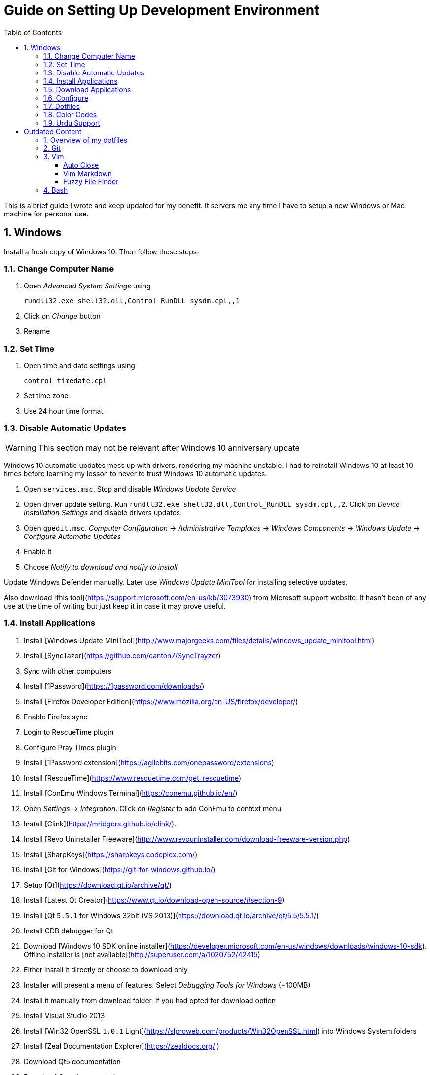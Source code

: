 = Guide on Setting Up Development Environment
:toc:
:numbered:

This is a brief guide I wrote and keep updated for my benefit.
It servers me any time I have to setup a new Windows or Mac machine for personal use.

== Windows

Install a fresh copy of Windows 10. Then follow these steps.

=== Change Computer Name

. Open __Advanced System Settings__ using

    rundll32.exe shell32.dll,Control_RunDLL sysdm.cpl,,1

. Click on __Change__ button
. Rename

=== Set Time

. Open time and date settings using

    control timedate.cpl

. Set time zone
. Use 24 hour time format

=== Disable Automatic Updates

WARNING: This section may not be relevant after Windows 10 anniversary update

Windows 10 automatic updates mess up with drivers, rendering my machine unstable. I had to reinstall Windows 10 at least 10 times before learning my lesson to never to trust Windows 10 automatic updates.

1. Open `services.msc`. Stop and disable __Windows Update Service__
1. Open driver update setting. Run `rundll32.exe shell32.dll,Control_RunDLL sysdm.cpl,,2`. Click on __Device Installation Settings__ and disable drivers updates.
1. Open `gpedit.msc`. __Computer Configuration__ -> __Administrative Templates__ -> __Windows Components__ -> __Windows Update__ -> __Configure Automatic Updates__
    1. Enable it
    1. Choose __Notify to download and notify to install__

Update Windows Defender manually. Later use __Windows Update MiniTool__ for installing selective updates.

Also download [this tool](https://support.microsoft.com/en-us/kb/3073930) from Microsoft support website. It hasn't been of any use at the time of writing but just keep it in case it may prove useful.

=== Install Applications

1. Install [Windows Update MiniTool](http://www.majorgeeks.com/files/details/windows_update_minitool.html)
1. Install [SyncTazor](https://github.com/canton7/SyncTrayzor)
	1. Sync with other computers
1. Install [1Password](https://1password.com/downloads/)
1. Install [Firefox Developer Edition](https://www.mozilla.org/en-US/firefox/developer/)
    1. Enable Firefox sync
    1. Login to RescueTime plugin
    1. Configure Pray Times plugin
    1. Install [1Password extension](https://agilebits.com/onepassword/extensions)
1. Install [RescueTime](https://www.rescuetime.com/get_rescuetime)
1. Install [ConEmu Windows Terminal](https://conemu.github.io/en/)
    1. Open __Settings__ -> __Integration__. Click on __Register__ to add ConEmu to context menu
1. Install [Clink](https://mridgers.github.io/clink/).
1. Install [Revo Uninstaller Freeware](http://www.revouninstaller.com/download-freeware-version.php)
1. Install [SharpKeys](https://sharpkeys.codeplex.com/)
1. Install [Git for Windows](https://git-for-windows.github.io/)
1. Setup [Qt](https://download.qt.io/archive/qt/)
	1. Install [Latest Qt Creator](https://www.qt.io/download-open-source/#section-9)
    1. Install [Qt `5.5.1` for Windows 32bit (VS 2013)](https://download.qt.io/archive/qt/5.5/5.5.1/)
1. Install CDB debugger for Qt
    1. Download [Windows 10 SDK online installer](https://developer.microsoft.com/en-us/windows/downloads/windows-10-sdk). Offline installer is [not available](http://superuser.com/a/1020752/42415)
    1. Either install it directly or choose to download only
    1. Installer will present a menu of features. Select __Debugging Tools for Windows__ (~100MB)
    1. Install it manually from download folder, if you had opted for download option
1. Install Visual Studio 2013
1. Install [Win32 OpenSSL `1.0.1` Light](https://slproweb.com/products/Win32OpenSSL.html) into Windows System folders
1. Install [Zeal Documentation Explorer](https://zealdocs.org/
)
    1. Download Qt5 documentation
    1. Download C++ documentation
1. Install [AutoHotKey](https://autohotkey.com/)
1. Install [7-Zip](http://www.7-zip.org/download.html)
1. Install [Slack](https://slack.com/downloads)
1. Install Chocolatey Packages
	1. Install [Chocolatey](https://chocolatey.org/install)
    1. Install [Ag - The Silver Searcher](https://github.com/ggreer/the_silver_searcher/wiki/Windows)
1. Install [Python2 and Python3](https://www.python.org/downloads/windows/)
1. Install [Ruby](https://rubyinstaller.org/)
1. [Visual Studio Code](https://code.visualstudio.com/)
	1. Install [Visual Studio Code Settings Sync](https://marketplace.visualstudio.com/items?itemName=Shan.code-settings-sync)
    1. Download Visual Studio Code settings
1. Install [Inconsolata fonts](https://github.com/google/fonts/tree/master/ofl/inconsolata)
1. Install [Evernote](https://evernote.com/download/get.php?file=Win)
1. Install [CopyQ Clipboard Manager](https://hluk.github.io/CopyQ/)
1. Install [Don't Sleep Utility](http://www.softwareok.com/?Download=DontSleep)
    1. Alternate is [Caffeinated](http://desmondbrand.com/caffeinated/) but it requires .Net 3.5
    1. Another alternate is [Caffeine](http://www.zhornsoftware.co.uk/caffeine/) but it [keeps inserting `<F15>` in Vim](http://vi.stackexchange.com/questions/3342/using-vim-and-caffeine-on-the-same-machine)
    1. Set options in Don't Sleep to Start Minimized and Start with Windows
1. Install [Franz](http://meetfranz.com/)
    1. Clone [fork of plugins repository](https://github.com/talha131/plugins.git)
    1. Paste plugins
        1. Google Calendar
        1. Google Spreadsheets
        1. Facebook
    1. Setup
        1. Inbox for personal email
        1. Inbox for office email
        1. Personal Google Calendar
        1. Google Spreadsheets
        1. WhatsApp
        1. Telegram
        1. IRC Cloud

=== Download Applications

Create a folder `bin` in `%HOMEPATH%`, using `mkdir %HOMEPATH%\bin` command. This folder is referred to as `bin`, henceforth.

Download following apps and extract them in `bin` folder, and add their path to `%PATH%` variable.

To edit `%PATH%` variable, open Environment Variables using `rundll32.exe shell32.dll,Control_RunDLL sysdm.cpl,,3`.

1. [Vim](https://tuxproject.de/projects/vim/)
1. [Lua](http://luabinaries.sourceforge.net/)
	1. Navigate and download from `Windows Libraries/Dynamic` folder

You can check path of each command using `where` command. For example,

```
> where gvim
C:\Users\talha\bin\complete-x64\gvim.exe
```

You can use it to test each downloaded program is available from `%PATH%`.

=== Configure

===== Map Keys

Use SharpKeys to,

1. Map Caps Lock to Left Ctrl key
1. Map Left Ctrl to Left Win key
1. Map Left Win to Right Ctrl key

===== Track Pad

To invert the direction of scrolling (natural scrolling on macOS), run following command in PowerShell with administrative privileges.

```powershell
Get-ItemProperty HKLM:\SYSTEM\CurrentControlSet\Enum\HID\__\__\Device` Parameters FlipFlopWheel -EA 0 | ForEach-Object { Set-ItemProperty $_.PSPath FlipFlopWheel 1 }
Get-ItemProperty HKLM:\SYSTEM\CurrentControlSet\Enum\HID\__\__\Device` Parameters FlipFlopHScroll  -EA 0 | ForEach-Object { Set-ItemProperty $_.PSPath FlipFlopHScroll 1 }

```

See [SuperUser answer](http://superuser.com/a/364353/42415) for details.

Natural direction of scrolling is how you scroll on iPhone, Android and other touch devices. Content scrolls in the direction of your fingers.

===== Mouse Properties

Open mouse properties using `control main.cpl`.

1. In __Buttons__ tab, turn on __ClickLock__
	1. In __Settings__, set duration to the shortest possible
2. In __Pointer Options__ tab, enable __Show Location of Pointer__
3. In __Wheel__ tab, change scroll speed to 1

=== Dotfiles

Create a `Repos` directory in `%HOMEPATH%`. Clone [dotfiles repository](https://github.com/talha131/dotfiles).

===== Git

Start a `cmd` tab with administrative privilege in ConEmu. Create symbolic links thusly,

```
mklink %HOMEPATH%\.gitconfig %HOMEPATH%\Repos\dotfiles\git\gitconfig
mklink %HOMEPATH%\.githelper %HOMEPATH%\Repos\dotfiles\git\githelper
mklink %HOMEPATH%\bin\diff-highlight %HOMEPATH%\Repos\dotfiles\bin\diff-highlight
```

===== Vim

Open Vim and check you have Python2, Python3, Ruby, and Lua working, using following commands,

```
:echo has('python3')
:echo has('python')
:echo has('ruby')
:echo has('lua')
```

=====# Link to Vim Configuration

Start `cmd` with administrative privilege in ConEmu. Create symbolic links thusly,

```
mklink %HOMEPATH%\.vimrc %HOMEPATH%\Repos\dotfiles\vim\vimrc
mklink /d %HOMEPATH%\.vim\ %HOMEPATH%\Repos\dotfiles\vim\vim\
```

=====# Install Vim-Plug

Open Powershell and type these commands

```powershell
md ~\.vim\autoload
$uri = 'https://raw.githubusercontent.com/junegunn/vim-plug/master/plug.vim'
(New-Object Net.WebClient).DownloadFile($uri, $ExecutionContext.SessionState.Path.GetUnresolvedProviderPathFromPSPath("~\.vim\autoload\plug.vim"))
```

=====# Install Plugins

Open Vim, ignore errors and issue `:PlugInstall!` to install all plugins and themes.

Restart Vim. This time there should be no errors.

=====# Diff

It is possible that diff or Gdiff (in Vim Fugitive) will not work. Tuxproject Vim does not include a `diff.exe`.

Check output of

```
:!where diff
```

If the result is empty or Gdiff is not working then add `diff.exe` from Git installation to your `%PATH%`.

Open your Environment Variables, edit `%PATH%` to add `C:\Program Files\Git\usr\bin`.

See this [Github issue](https://github.com/tpope/vim-fugitive/issues/680#issuecomment-134650380) for details.

=====# Add gVim to Context Menu

I am using portable version of Vim from Tuxproject which does not come with an installer. It does not get added to the Windows context automatically.

To add gVim to context menu, open registry `regedit`.

1. Navigate to `HKEY_CLASSES_ROOT\*\shell`.
1. Add new key under it `gVim`.
1. Change value of `Default` to `Open with gVim`
1. Add a new string value, named `Icon`. Set it's value to gVim executable, in this case `"C:\Users\talha\bin\complete-x64\gvim.exe"`
1. Add a new sub key under `gVim`. Name it `command`
1. Set `command`'s default value to gVim executable, in this case `"C:\Users\talha\bin\complete-x64\gvim.exe" "%1"`

See [this link](http://superuser.com/a/37923/42415) for details.

===== AutoHotKey

To auto start the AutoHotKey script every time windows starts. Start `cmd` with administrative privilege in ConEmu. Create symbolic links thusly,

```
mklink "%APPDATA%\Microsoft\Windows\Start Menu\Programs\Startup\init.ahk" %HOMEPATH%\Repos\dotfiles\autohotkey\init.ahk
```

===== Install AutoJump

You must have Clink installed before you install AutoJump

1. Clone [AutoJump](https://github.com/wting/autojump)
1. Add [patch](https://github.com/wting/autojump/issues/436)
1. Open `cmd`
1. Make sure Clink is working in `cmd`
1. Switch to AutoJump directory
1. Install AutoJump using `python install.py`
1. Successful installation will output a path, add this path your `%PATH%`.

===== Clink

You can view Clink settings and configuration directory using `clink set` command.

=== Color Codes

To have [Gruvbox](https://github.com/morhetz/gruvbox) dark theme like background in `cmd` or Git shell, use following color codes:

|   Color Values    | Red | Green | Blue |
|        ---        | --- |  ---  | ---  |
| Screen Background | 44  |  44   |  44  |
|    Screen Text    | 218 |  198  | 144  |

=== Urdu Support

1. Add Urdu language support to Windows 10
1. Install [Phonetic Keyboard](https://urdu.ca/2)
1. Install fonts
    1. [DecoType Naskh Regular](http://font.urduweb.org/downloads/357-decotype-naskh-regular)
    1. [Diwani Letter Regular](http://font.urduweb.org/downloads/363-diwani-letter-regular)
    1. [Khat-e-Sulas Regular](http://font.urduweb.org/downloads/243-khat-e-sulas-regular)
    1. [Khat-e-Sulas Shipped Regular](http://font.urduweb.org/downloads/244-khat-e-sulas-shipped-regular)
    1. [Old Antic Bold Regular](http://font.urduweb.org/downloads/376-old-antic-bold-regular)
    1. [NooreHuda](http://www.noorehidayat.org/index.php?p=cnt&c=noorehuda.ttf)
    1. [Jameel Noori Nastaleeq Regular](http://font.urduweb.org/downloads/249-jameel-noori-nastaleeq-regular)
    1. [FS Diwani](https://brushez.com/free_download/10eoM/39610)

# Outdated Content

I need to review and update following portion of this file.

Overview of my dotfiles
-----------------------

These configuration files do not work out of the box. These are specific to my Mac OSX system.

Following are my not so comprehensive and perhaps out of date notes.

Git
---

1.  [David DeSandro](http://dropshado.ws/post/7844857440/gitconfig-colors) blog entry is a good start point.
2.  [Cheat sheets](http://cheat.errtheblog.com/s/git) has more comprehensive entry.

Vim
---

1.  [Vrome](https://chrome.google.com/webstore/detail/godjoomfiimiddapohpmfklhgmbfffjj) is a Google Chrome extension.

===== Auto Close

1.  [SO thread](http://stackoverflow.com/q/883437/177116) has got some good comments.
1.  I decided to use Thiago Alves/Townk's [plugin](https://github.com/Townk/vim-autoclose).
1.  [Townk's plugin tutorial](http://www.vim.org/scripts/script.php?script_id=2009).

===== Vim Markdown

1.  [tpope/vim-markdown](https://github.com/tpope/vim-markdown) is mostly used. But it does not conceal text markers in Markdown file.
2.  [xolox/vim-markdown](https://github.com/xolox/vim-markdown) does the concealing. See [this image](https://github.com/tpope/vim-markdown/pull/9#issuecomment-3098050) for example.
3.  But you have to switch to xolox/vim-markdown `conceal` branch to get his code. Use `git checkout -b conceal remotes/origin/conceal` to
    checkout the branch.

===== Fuzzy File Finder

1.  I tried [command-t](https://wincent.com/products/command-t/) but I could not make it work. It requires that your copy of Vim should be compiled with the same version of ruby with which you compiled command-t, which effectively means you have to compile Vim yourself.
2.  I took the easier way, use [CtrlP](http://kien.github.com/ctrlp.vim/). It is basically the same as Command-T but written in pure Vimscript. This means it neither requires Ruby support enabled in Vim nor does it require the compilation of some Ruby extension implemented in C.
3.  Other extensions are either not what I wanted, for example, [LustyJuggler](http://www.vim.org/scripts/script.php?script_id%3D2050), or not actively maintained any more like [FuzzyFinder](http://www.vim.org/scripts/script.php?script_id%3D1984) and [fuzzy file finder](https://github.com/jamis/fuzzy_file_finder).

Bash
----

1.  Bash completion depends on bash\_completion package. MacPorts users can do `sudo port install git-core +bash_completion`.
2.  [Git Utilities You Can't Live Without](http://blog.bitfluent.com/post/27983389/git-utilities-you-cant-live-without) blog entry has an entry for Git aware PS1.
